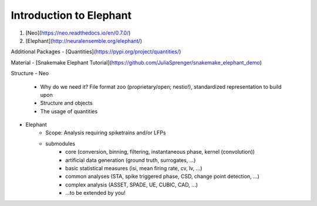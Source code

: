 Introduction to Elephant
========================

1) [Neo](https://neo.readthedocs.io/en/0.7.0/)
2) [Elephant](http://neuralensemble.org/elephant/)

Additional Packages
- [Quantities](https://pypi.org/project/quantities/)

Material
- [Snakemake Elephant Tutorial](https://github.com/JuliaSprenger/snakemake_elephant_demo)

Structure
- Neo
    - Why do we need it? File format zoo (proprietary/open; nestio!), standardized representation to build upon
    - Structure and objects
    - The usage of quantities
- Elephant
    - Scope: Analysis requiring spiketrains and/or LFPs
    - submodules
        - core (conversion, binning, filtering, instantaneous phase, kernel (convolution))
        - artificial data generation (ground truth, surrogates, ...)
        - basic statistical measures (isi, mean firing rate, cv, lv, ...)
        - common analyses (STA, spike triggered phase, CSD, change point detection, ...)
        - complex analysis (ASSET, SPADE, UE, CUBIC, CAD, ...)
        - ...to be extended by you!
